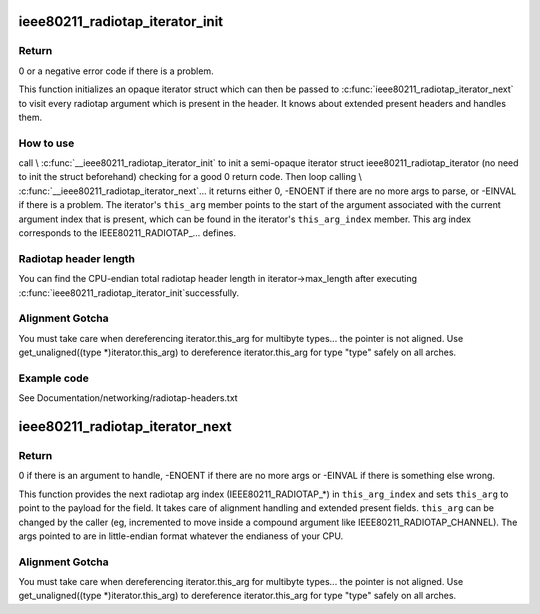 .. -*- coding: utf-8; mode: rst -*-
.. src-file: net/wireless/radiotap.c

.. _`ieee80211_radiotap_iterator_init`:

ieee80211_radiotap_iterator_init
================================

.. c:function:: int ieee80211_radiotap_iterator_init(struct ieee80211_radiotap_iterator *iterator, struct ieee80211_radiotap_header *radiotap_header, int max_length, const struct ieee80211_radiotap_vendor_namespaces *vns)

    radiotap parser iterator initialization

    :param struct ieee80211_radiotap_iterator \*iterator:
        radiotap_iterator to initialize

    :param struct ieee80211_radiotap_header \*radiotap_header:
        radiotap header to parse

    :param int max_length:
        total length we can parse into (eg, whole packet length)

    :param const struct ieee80211_radiotap_vendor_namespaces \*vns:
        *undescribed*

.. _`ieee80211_radiotap_iterator_init.return`:

Return
------

0 or a negative error code if there is a problem.

This function initializes an opaque iterator struct which can then
be passed to \ :c:func:`ieee80211_radiotap_iterator_next`\  to visit every radiotap
argument which is present in the header.  It knows about extended
present headers and handles them.

.. _`ieee80211_radiotap_iterator_init.how-to-use`:

How to use
----------

call \\ :c:func:`__ieee80211_radiotap_iterator_init`\  to init a semi-opaque iterator
struct ieee80211_radiotap_iterator (no need to init the struct beforehand)
checking for a good 0 return code.  Then loop calling
\\ :c:func:`__ieee80211_radiotap_iterator_next`\ ... it returns either 0,
-ENOENT if there are no more args to parse, or -EINVAL if there is a problem.
The iterator's \ ``this_arg``\  member points to the start of the argument
associated with the current argument index that is present, which can be
found in the iterator's \ ``this_arg_index``\  member.  This arg index corresponds
to the IEEE80211_RADIOTAP_... defines.

.. _`ieee80211_radiotap_iterator_init.radiotap-header-length`:

Radiotap header length
----------------------

You can find the CPU-endian total radiotap header length in
iterator->max_length after executing \ :c:func:`ieee80211_radiotap_iterator_init`\ 
successfully.

.. _`ieee80211_radiotap_iterator_init.alignment-gotcha`:

Alignment Gotcha
----------------

You must take care when dereferencing iterator.this_arg
for multibyte types... the pointer is not aligned.  Use
get_unaligned((type \*)iterator.this_arg) to dereference
iterator.this_arg for type "type" safely on all arches.

.. _`ieee80211_radiotap_iterator_init.example-code`:

Example code
------------

See Documentation/networking/radiotap-headers.txt

.. _`ieee80211_radiotap_iterator_next`:

ieee80211_radiotap_iterator_next
================================

.. c:function:: int ieee80211_radiotap_iterator_next(struct ieee80211_radiotap_iterator *iterator)

    return next radiotap parser iterator arg

    :param struct ieee80211_radiotap_iterator \*iterator:
        radiotap_iterator to move to next arg (if any)

.. _`ieee80211_radiotap_iterator_next.return`:

Return
------

0 if there is an argument to handle,
-ENOENT if there are no more args or -EINVAL
if there is something else wrong.

This function provides the next radiotap arg index (IEEE80211_RADIOTAP\_\*)
in \ ``this_arg_index``\  and sets \ ``this_arg``\  to point to the
payload for the field.  It takes care of alignment handling and extended
present fields.  \ ``this_arg``\  can be changed by the caller (eg,
incremented to move inside a compound argument like
IEEE80211_RADIOTAP_CHANNEL).  The args pointed to are in
little-endian format whatever the endianess of your CPU.

.. _`ieee80211_radiotap_iterator_next.alignment-gotcha`:

Alignment Gotcha
----------------

You must take care when dereferencing iterator.this_arg
for multibyte types... the pointer is not aligned.  Use
get_unaligned((type \*)iterator.this_arg) to dereference
iterator.this_arg for type "type" safely on all arches.

.. This file was automatic generated / don't edit.

